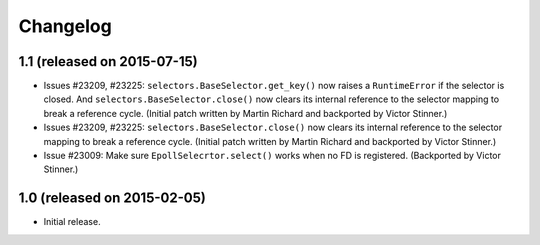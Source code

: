 Changelog
=========

1.1 (released on 2015-07-15)
----------------------------

* Issues #23209, #23225: ``selectors.BaseSelector.get_key()`` now raises a
  ``RuntimeError`` if the selector is closed. And
  ``selectors.BaseSelector.close()`` now clears its internal reference to the
  selector mapping to break a reference cycle.
  (Initial patch written by Martin Richard and backported by Victor Stinner.)
* Issues #23209, #23225: ``selectors.BaseSelector.close()`` now clears its
  internal reference to the selector mapping to break a reference cycle.
  (Initial patch written by Martin Richard and backported by Victor Stinner.)
* Issue #23009: Make sure ``EpollSelecrtor.select()`` works when no FD is
  registered.
  (Backported by Victor Stinner.)


1.0 (released on 2015-02-05)
----------------------------

* Initial release.
